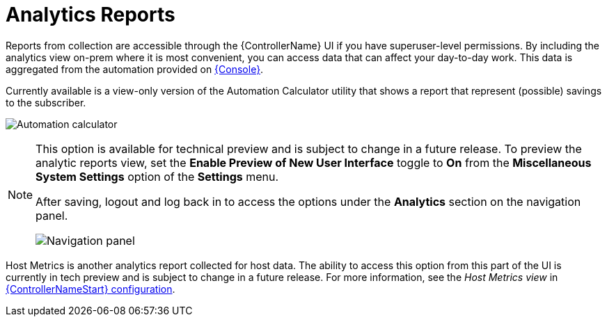 [id="ref-controller-analytics-reports"]

= Analytics Reports

Reports from collection are accessible through the {ControllerName} UI if you have superuser-level permissions. 
By including the analytics view on-prem where it is most convenient, you can access data that can affect your day-to-day work. 
This data is aggregated from the automation provided on link:https://console.redhat.com[{Console}]. 

Currently available is a view-only version of the Automation Calculator utility that shows a report that represent (possible) savings to the subscriber.

image:aa-automation-calculator.png[Automation calculator]

[NOTE]
====
This option is available for technical preview and is subject to change in a future release. 
To preview the analytic reports view, set the *Enable Preview of New User Interface* toggle to *On* from the *Miscellaneous System Settings* option of the *Settings* menu.

After saving, logout and log back in to access the options under the *Analytics* section on the navigation panel.

image:aa-options-navbar.png[Navigation panel]
====

Host Metrics is another analytics report collected for host data.
The ability to access this option from this part of the UI is currently in tech preview and is subject to change in a future release. 
For more information, see the _Host Metrics view_ in xref:controller-config[{ControllerNameStart} configuration].